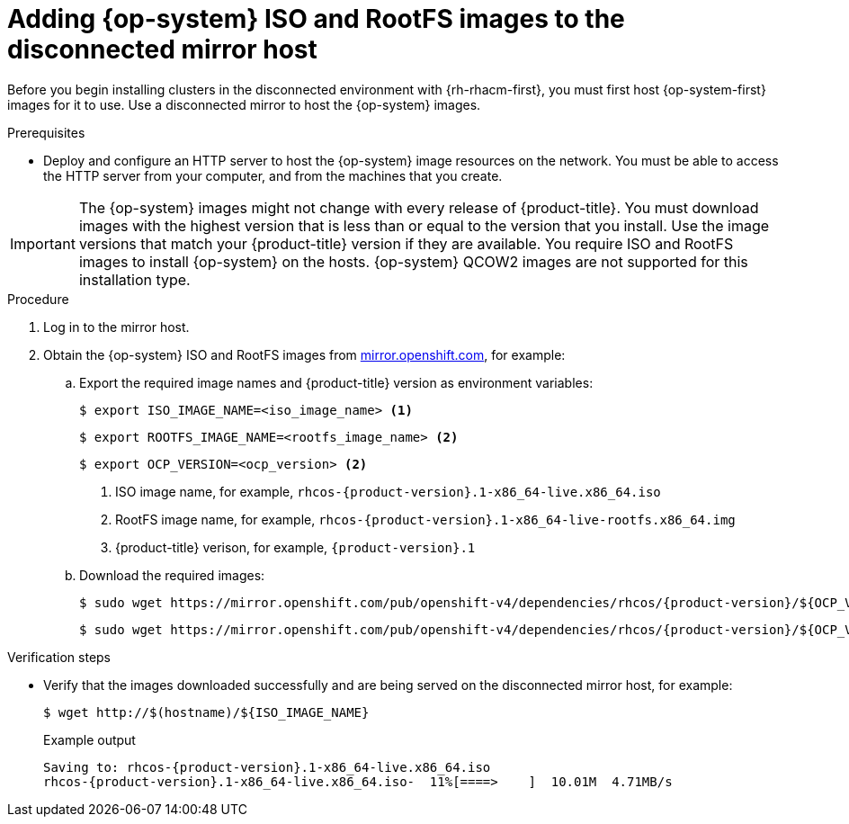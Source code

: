 // Module included in the following assemblies:
//
// * scalability_and_performance/ztp_far_edge/ztp-preparing-the-hub-cluster.adoc

:_content-type: PROCEDURE
[id="ztp-acm-adding-images-to-mirror-registry_{context}"]
= Adding {op-system} ISO and RootFS images to the disconnected mirror host

Before you begin installing clusters in the disconnected environment with {rh-rhacm-first}, you must first host {op-system-first} images for it to use. Use a disconnected mirror to host the {op-system} images.

.Prerequisites

* Deploy and configure an HTTP server to host the {op-system} image resources on the network. You must be able to access the HTTP server from your computer, and from the machines that you create.

[IMPORTANT]
====
The {op-system} images might not change with every release of {product-title}. You must download images with the highest version that is less than or equal to the version that you install. Use the image versions that match your {product-title} version if they are available. You require ISO and RootFS images to install {op-system} on the hosts. {op-system} QCOW2 images are not supported for this installation type.
====

.Procedure

. Log in to the mirror host.

. Obtain the {op-system} ISO and RootFS images from link:https://mirror.openshift.com/pub/openshift-v4/dependencies/rhcos/[mirror.openshift.com], for example:

.. Export the required image names and {product-title} version as environment variables:
+
[source,terminal]
----
$ export ISO_IMAGE_NAME=<iso_image_name> <1>
----
+
[source,terminal]
----
$ export ROOTFS_IMAGE_NAME=<rootfs_image_name> <2>
----
+
[source,terminal]
----
$ export OCP_VERSION=<ocp_version> <2>
----
<1> ISO image name, for example, `rhcos-{product-version}.1-x86_64-live.x86_64.iso`
<2> RootFS image name, for example, `rhcos-{product-version}.1-x86_64-live-rootfs.x86_64.img`
<3> {product-title} verison, for example, `{product-version}.1`

.. Download the required images:
+
[source,terminal,subs="attributes+"]
----
$ sudo wget https://mirror.openshift.com/pub/openshift-v4/dependencies/rhcos/{product-version}/${OCP_VERSION}/${ISO_IMAGE_NAME} -O /var/www/html/${ISO_IMAGE_NAME}
----
+
[source,terminal,subs="attributes+"]
----
$ sudo wget https://mirror.openshift.com/pub/openshift-v4/dependencies/rhcos/{product-version}/${OCP_VERSION}/${ROOTFS_IMAGE_NAME} -O /var/www/html/${ROOTFS_IMAGE_NAME}
----

.Verification steps

* Verify that the images downloaded successfully and are being served on the disconnected mirror host, for example:
+
[source,terminal]
----
$ wget http://$(hostname)/${ISO_IMAGE_NAME}
----
+
.Example output
+
[source,terminal,subs="attributes+"]
----
Saving to: rhcos-{product-version}.1-x86_64-live.x86_64.iso
rhcos-{product-version}.1-x86_64-live.x86_64.iso-  11%[====>    ]  10.01M  4.71MB/s
----
